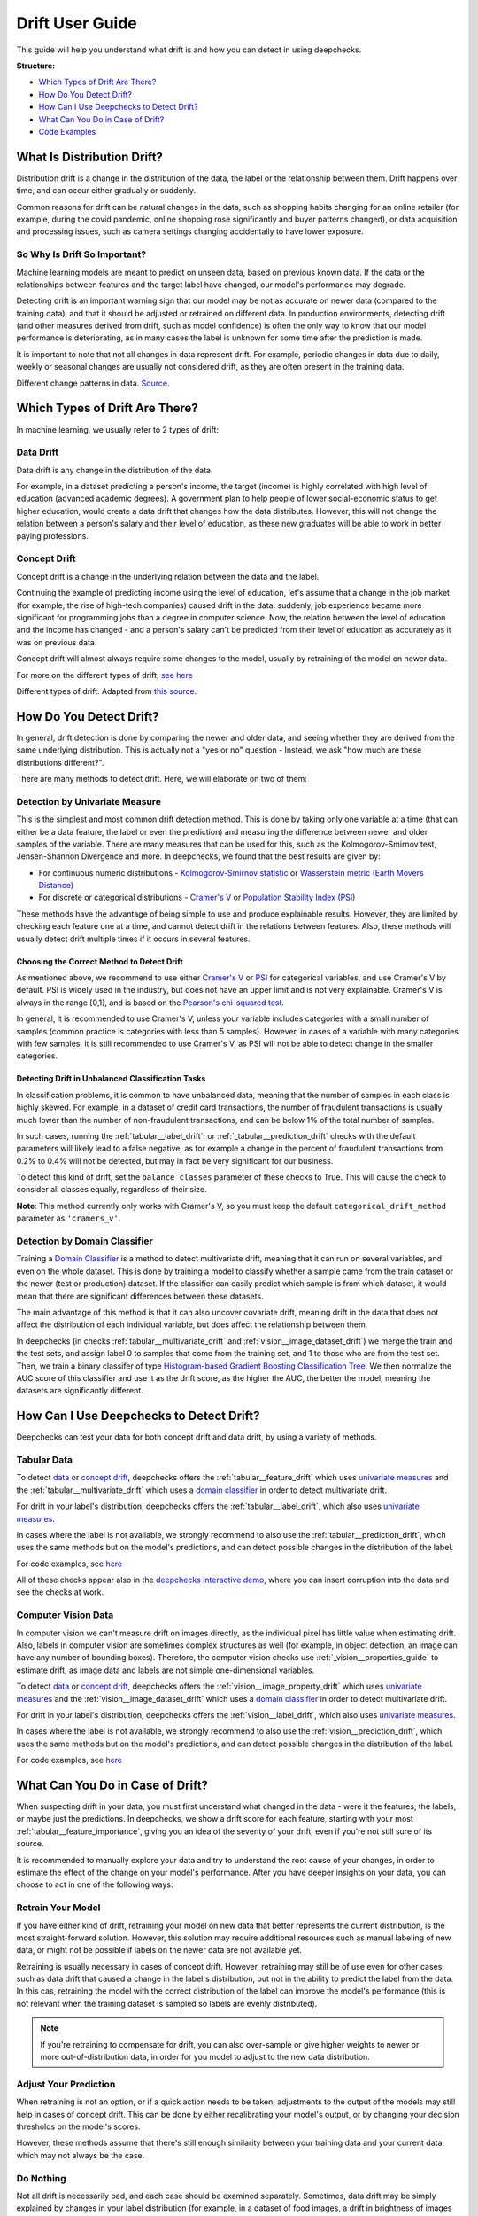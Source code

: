.. _drift_user_guide:

====================
Drift User Guide
====================

This guide will help you understand what drift is and how you can detect in using deepchecks.

**Structure:**

* `Which Types of Drift Are There? <#which-types-of-drift-are-there>`__
* `How Do You Detect Drift? <#how-do-you-detect-drift>`__
* `How Can I Use Deepchecks to Detect Drift? <#how-can-i-use-deepchecks-to-detect-drift>`__
* `What Can You Do in Case of Drift? <#what-can-you-do-in-case-of-drift>`__
* `Code Examples <#code-examples>`__

What Is Distribution Drift?
===========================

Distribution drift is a change in the distribution of the data, the label or the relationship between them. Drift
happens over time, and can occur either gradually or suddenly.

Common reasons for drift can be natural changes in the data, such as shopping habits changing for an online retailer
(for example, during the covid pandemic, online shopping rose significantly and buyer patterns changed), or
data acquisition and processing issues, such as camera settings changing accidentally to have lower exposure.

So Why Is Drift So Important?
-----------------------------

Machine learning models are meant to predict on unseen data, based on previous known data. If the data or the
relationships between features and the target label have changed, our model's performance may degrade.

Detecting drift is an important warning sign that our model may be not as accurate on newer data (compared to the training data), and that it should be
adjusted or retrained on different data.
In production environments, detecting drift (and other measures derived from drift, such as model confidence) is often the only way to know that our model performance is deteriorating,
as in many cases the label is unknown for some time after the prediction is made.

It is important to note that not all changes in data represent drift. For example, periodic changes in data due to daily, weekly or
seasonal changes are usually not considered drift, as they are often present in the training data.

.. image:: /_static/images/general/patterns-of-concept-drift.png
   :alt: Different change patterns in data
   :align: center


Different change patterns in data. `Source <https://www.iosrjournals.org/iosr-jce/papers/Vol17-issue1/Version-2/D017122026.pdf>`_.

Which Types of Drift Are There?
================================

In machine learning, we usually refer to 2 types of drift:

Data Drift
----------

Data drift is any change in the distribution of the data.

For example, in a dataset predicting a person's income, the target (income) is highly correlated with high level of
education (advanced academic degrees). A government plan to help people of lower social-economic status to get higher education,
would create a data drift that changes how the data distributes. However, this will not change the relation between a
person's salary and their level of education, as these new graduates will be able to work in better paying professions.

Concept Drift
-------------

Concept drift is a change in the underlying relation between the data and the label.

Continuing the example of predicting income using the level of education, let's assume that a change in the job market
(for example, the rise of high-tech companies) caused drift in the data: suddenly, job experience became more
significant for programming jobs than a degree in computer science. Now, the relation between the level of education
and the income has changed - and a person's salary can't be predicted from their level of education as accurately as it was on previous data.

Concept drift will almost always require some changes to the model, usually by retraining of the model on newer data.

For more on the different types of drift, `see here <https://deepchecks.com/data-drift-vs-concept-drift-what-are-the-main-differences/>`_

.. image:: /_static/images/general/types-of-drift.png
   :alt: Different types of drift
   :align: center

Different types of drift. Adapted from `this source <https://www.win.tue.nl/~mpechen/publications/pubs/Gama_ACMCS_AdaptationCD_accepted.pdf>`_.

How Do You Detect Drift?
=========================

In general, drift detection is done by comparing the newer and older data, and seeing whether they are derived from
the same underlying distribution. This is actually not a "yes or no" question - Instead, we ask "how much are these
distributions different?".

There are many methods to detect drift. Here, we will elaborate on two of them:

.. _drift_detection_by_univariate_measure:

Detection by Univariate Measure
--------------------------------

This is the simplest and most common drift detection method.
This is done by taking only one variable at a time (that can either be a data feature, the label or even the prediction)
and measuring the difference between newer and older samples of the variable.
There are many measures that can be used for this, such as the Kolmogorov-Smirnov test, Jensen-Shannon Divergence and more.
In deepchecks, we found that the best results are given by:

* For continuous numeric distributions - `Kolmogorov-Smirnov statistic <https://en.wikipedia.org/wiki/Kolmogorov%E2%80%93Smirnov_test>`__ or `Wasserstein metric (Earth Movers Distance) <https://en.wikipedia.org/wiki/Wasserstein_metric>`__
* For discrete or categorical distributions - `Cramer's V <https://en.wikipedia.org/wiki/Cram%C3%A9r%27s_V>`__ or `Population Stability Index (PSI) <https://www.lexjansen.com/wuss/2017/47_Final_Paper_PDF.pdf>`__

These methods have the advantage of being simple to use and produce explainable results. However, they are limited by
checking each feature one at a time, and cannot detect drift in the relations between features. Also, these methods
will usually detect drift multiple times if it occurs in several features.

Choosing the Correct Method to Detect Drift
^^^^^^^^^^^^^^^^^^^^^^^^^^^^^^^^^^^^^^^^^^^
As mentioned above, we recommend to use either `Cramer's V <https://en.wikipedia.org/wiki/Cram%C3%A9r%27s_V>`__ or
`PSI <https://www.lexjansen.com/wuss/2017/47_Final_Paper_PDF.pdf>`__ for categorical variables, and use Cramer's V by default.
PSI is widely used in the industry, but does not have an upper limit and is not very explainable.
Cramer's V is always in the range [0,1], and is based on the `Pearson's chi-squared test <https://en.wikipedia.org/wiki/Pearson%27s_chi-squared_test>`__.

In general, it is recommended to use Cramer's V, unless your variable includes categories with a small number of samples (common practice is categories with less than 5 samples).
However, in cases of a variable with many categories with few samples, it is still recommended to use Cramer's V, as PSI will not be able to detect change in the smaller categories.

Detecting Drift in Unbalanced Classification Tasks
^^^^^^^^^^^^^^^^^^^^^^^^^^^^^^^^^^^^^^^^^^^^^^^^^^

In classification problems, it is common to have unbalanced data, meaning that the number of samples in each class is
highly skewed. For example, in a dataset of credit card transactions, the number of fraudulent transactions is usually
much lower than the number of non-fraudulent transactions, and can be below 1% of the total number of samples.

In such cases, running the :ref:`tabular__label_drift`:
or :ref:`_tabular__prediction_drift` checks
with the default parameters will likely lead to a false negative, as for example a change in the percent of fraudulent
transactions from 0.2% to 0.4% will not be detected, but may in fact be very significant for our business.

To detect this kind of drift, set the ``balance_classes`` parameter of these checks to True. This will cause the check
to consider all classes equally, regardless of their size.

**Note**: This method currently only works with Cramer's V, so you must keep the default ``categorical_drift_method``
parameter as ``'cramers_v'``.

.. _drift_detection_by_domain_classifier:

Detection by Domain Classifier
------------------------------

Training a `Domain Classifier <https://arxiv.org/abs/2004.03045>`__ is a method to detect multivariate drift, meaning that it
can run on several variables, and even on the whole dataset.
This is done by training a model to classify whether a sample came from the train dataset or the newer (test or production) dataset.
If the classifier can easily predict which sample is from which dataset, it would mean that there are significant differences between these datasets.

The main advantage of this method is that it can also uncover covariate drift, meaning drift in the data that does not
affect the distribution of each individual variable, but does affect the relationship between them.

In deepchecks (in checks :ref:`tabular__multivariate_drift` and
:ref:`vision__image_dataset_drift`) we merge
the train and the test sets, and assign label 0 to samples that come from the training set, and 1 to those who are
from the test set. Then, we train a binary classifer of type
`Histogram-based Gradient Boosting Classification Tree
<https://scikit-learn.org/stable/modules/generated/sklearn.ensemble.HistGradientBoostingClassifier.html>`__.
We then normalize the AUC score of this classifier and use it as the drift score, as the higher the AUC, the better the model,
meaning the datasets are significantly different.

How Can I Use Deepchecks to Detect Drift?
=========================================

Deepchecks can test your data for both concept drift and data drift, by using a variety of methods.

Tabular Data
------------

To detect `data <#data-drift>`__ or `concept drift <#concept-drift>`__, deepchecks offers the
:ref:`tabular__feature_drift` which uses
`univariate measures <#detection-by-univariate-measure>`__ and the :ref:`tabular__multivariate_drift`
which uses a `domain classifier <#detection-by-domain-classifier>`__ in order to detect multivariate drift.

For drift in your label's distribution, deepchecks offers the :ref:`tabular__label_drift`,
which also uses `univariate measures <#detection-by-univariate-measure>`__.

In cases where the label is not available, we strongly recommend to also use the :ref:`tabular__prediction_drift`,
which uses the same methods but on the model's predictions, and can detect possible changes in the distribution of the label.

For code examples, see `here <#tabular-checks>`__

All of these checks appear also in the `deepchecks interactive demo <https://checks-demo.deepchecks.com>`__, where you can
insert corruption into the data and see the checks at work.

Computer Vision Data
--------------------

In computer vision we can't measure drift on images directly, as the individual pixel has little
value when estimating drift. Also, labels in computer vision are sometimes complex structures as well (for example, in
object detection, an image can have any number of bounding boxes).
Therefore, the computer vision checks use :ref:`_vision__properties_guide` to estimate
drift, as image data and labels are not simple one-dimensional variables.

To detect `data <#data-drift>`__ or `concept drift <#concept-drift>`__, deepchecks offers the
:ref:`vision__image_property_drift` which uses
`univariate measures <#detection-by-univariate-measure>`__ and the :ref:`vision__image_dataset_drift`
which uses a `domain classifier <#detection-by-domain-classifier>`__ in order to detect multivariate drift.

For drift in your label's distribution, deepchecks offers the :ref:`vision__label_drift`,
which also uses `univariate measures <#detection-by-univariate-measure>`__.

In cases where the label is not available, we strongly recommend to also use the :ref:`vision__prediction_drift`,
which uses the same methods but on the model's predictions, and can detect possible changes in the distribution of the label.

For code examples, see `here <#computer-vision-checks>`__

What Can You Do in Case of Drift?
=================================

.. image:: /_static/images/general/deepchecks_label_drift.png
   :alt: Output of the LabelDrift check
   :align: center

When suspecting drift in your data, you must first understand what changed in the data - were it the features, the labels,
or maybe just the predictions.
In deepchecks, we show a drift score for each feature, starting with your most :ref:`tabular__feature_importance`,
giving you an idea of the severity of your drift, even if you're not still sure of its source.

It is recommended to manually explore your data and try to understand the root cause of your changes, in order to
estimate the effect of the change on your model's performance.
After you have deeper insights on your data, you can choose to act in one of the following ways:

Retrain Your Model
-------------------

If you have either kind of drift, retraining your model on new data that better represents the current distribution,
is the most straight-forward solution.
However, this solution may require additional resources such as manual labeling of new data, or might not be possible
if labels on the newer data are not available yet.

Retraining is usually necessary in cases of concept drift. However, retraining may still be of use even for other cases, such as
data drift that caused a change in the label's distribution, but not in the ability to predict the label from the data.
In this cas, retraining the model with the correct distribution of the label can improve the model's performance (this is not relevant when the
training dataset is sampled so labels are evenly distributed).

.. note::
    If you're retraining to compensate for drift, you can also over-sample or give higher weights to newer or more
    out-of-distribution data, in order for you model to adjust to the new data distribution.

Adjust Your Prediction
-----------------------

When retraining is not an option, or if a quick action needs to be taken, adjustments to the output of the models may
still help in cases of concept drift. This can be done by either recalibrating your model's output, or by changing your
decision thresholds on the model's scores.

However, these methods assume that there's still enough similarity between your training data and your current data,
which may not always be the case.

Do Nothing
------------

Not all drift is necessarily bad, and each case should be examined separately. Sometimes, data drift may be simply
explained by changes in your label distribution (for example, in a dataset of food images, a drift in brightness of images can simply mean
that people are eating more eggs, which are whiter than other foods).


Code Examples
=============


Tabular Checks
--------------

:ref:`tabular__feature_drift`:

.. code-block:: python

    from deepchecks.tabular.checks import FeatureDrift
    check = FeatureDrift()
    result = check.run(train_dataset=train_dataset, test_dataset=test_dataset)

:ref:`tabular__multivariate_drift`:

.. code-block:: python

    from deepchecks.tabular.checks import MultivariateDrift
    check = MultivariateDrift()
    result = check.run(train_dataset=train_dataset, test_dataset=test_dataset)

:ref:`tabular__label_drift`:

.. code-block:: python

    from deepchecks.tabular.checks import LabelDrift
    check = LabelDrift()
    result = check.run(train_dataset=train_dataset, test_dataset=test_dataset)

:ref:`tabular__prediction_drift`:

.. code-block:: python

    from deepchecks.tabular.checks import PredictionDrift
    check = PredictionDrift()
    result = check.run(train_dataset=train_dataset, test_dataset=test_dataset, model=model)


Computer Vision Checks
----------------------

:ref:`vision__image_property_drift`:

.. code-block:: python

    from deepchecks.vision.checks import ImagePropertyDrift
    check = TrainTestPropertyDrift()
    result = check.run(train_dataset=train_dataset, test_dataset=test_dataset)

:ref:`vision__image_dataset_drift`:

.. code-block:: python

    from deepchecks.vision.checks import ImageDatasetDrift
    check = ImageDatasetDrift()
    result = check.run(train_dataset=train_dataset, test_dataset=test_dataset)

:ref:`vision__label_drift`:

.. code-block:: python

    from deepchecks.vision.checks import LabelDrift
    check = LabelDrift()
    result = check.run(train_dataset=train_dataset, test_dataset=test_dataset)

:ref:`vision__prediction_drift`:

.. code-block:: python

    from deepchecks.vision.checks import PredictionDrift
    check = PredictionDrift()
    result = check.run(train_dataset=train_dataset, test_dataset=test_dataset, model=model)
